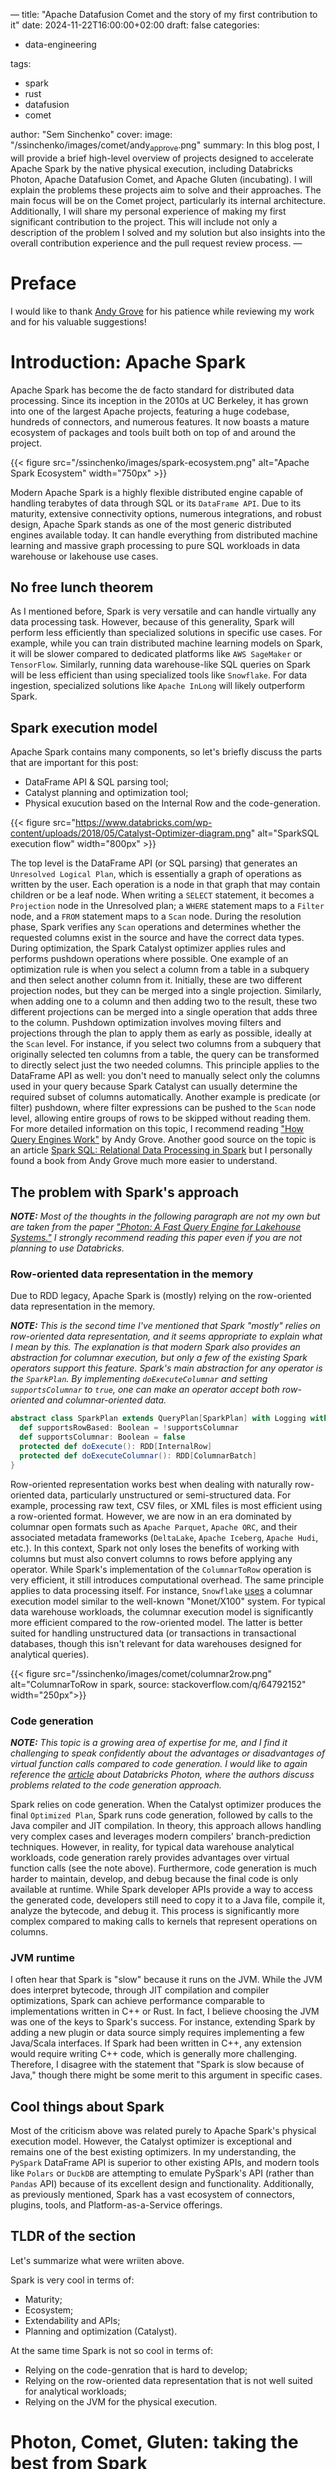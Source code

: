 ---
title: "Apache Datafusion Comet and the story of my first contribution to it"
date: 2024-11-22T16:00:00+02:00
draft: false
categories:
  - data-engineering
tags:
  - spark
  - rust
  - datafusion
  - comet
author: "Sem Sinchenko"
cover:
  image: "/ssinchenko/images/comet/andy_approve.png"
summary: In this blog post, I will provide a brief high-level overview of projects designed to accelerate Apache Spark by the native physical execution, including Databricks Photon, Apache Datafusion Comet, and Apache Gluten (incubating). I will explain the problems these projects aim to solve and their approaches. The main focus will be on the Comet project, particularly its internal architecture. Additionally, I will share my personal experience of making my first significant contribution to the project. This will include not only a description of the problem I solved and my solution but also insights into the overall contribution experience and the pull request review process.
---

* Preface

I would like to thank [[https://github.com/andygrove][Andy Grove]] for his patience while reviewing my work and for his valuable suggestions!

* Introduction: Apache Spark

Apache Spark has become the de facto standard for distributed data processing. Since its inception in the 2010s at UC Berkeley, it has grown into one of the largest Apache projects, featuring a huge codebase, hundreds of connectors, and numerous features. It now boasts a mature ecosystem of packages and tools built both on top of and around the project.

{{< figure src="/ssinchenko/images/spark-ecosystem.png" alt="Apache Spark Ecosystem" width="750px" >}}

Modern Apache Spark is a highly flexible distributed engine capable of handling terabytes of data through SQL or its =DataFrame API=. Due to its maturity, extensive connectivity options, numerous integrations, and robust design, Apache Spark stands as one of the most generic distributed engines available today. It can handle everything from distributed machine learning and massive graph processing to pure SQL workloads in data warehouse or lakehouse use cases.

** No free lunch theorem

As I mentioned before, Spark is very versatile and can handle virtually any data processing task. However, because of this generality, Spark will perform less efficiently than specialized solutions in specific use cases. For example, while you can train distributed machine learning models on Spark, it will be slower compared to dedicated platforms like =AWS SageMaker= or =TensorFlow=. Similarly, running data warehouse-like SQL queries on Spark will be less efficient than using specialized tools like =Snowflake=. For data ingestion, specialized solutions like =Apache InLong= will likely outperform Spark.

** Spark execution model

Apache Spark contains many components, so let's briefly discuss the parts that are important for this post:

- DataFrame API & SQL parsing tool;
- Catalyst planning and optimization tool;
- Physical exucution based on the Internal Row and the code-generation.

{{< figure src="https://www.databricks.com/wp-content/uploads/2018/05/Catalyst-Optimizer-diagram.png" alt="SparkSQL execution flow" width="800px" >}}

The top level is the DataFrame API (or SQL parsing) that generates an =Unresolved Logical Plan=, which is essentially a graph of operations as written by the user. Each operation is a node in that graph that may contain children or be a leaf node. When writing a =SELECT= statement, it becomes a =Projection= node in the Unresolved plan; a =WHERE= statement maps to a =Filter= node, and a =FROM= statement maps to a =Scan= node. During the resolution phase, Spark verifies any =Scan= operations and determines whether the requested columns exist in the source and have the correct data types. During optimization, the Spark Catalyst optimizer applies rules and performs pushdown operations where possible. One example of an optimization rule is when you select a column from a table in a subquery and then select another column from it. Initially, these are two different projection nodes, but they can be merged into a single projection. Similarly, when adding one to a column and then adding two to the result, these two different projections can be merged into a single operation that adds three to the column. Pushdown optimization involves moving filters and projections through the plan to apply them as early as possible, ideally at the =Scan= level. For instance, if you select two columns from a subquery that originally selected ten columns from a table, the query can be transformed to directly select just the two needed columns. This principle applies to the DataFrame API as well: you don't need to manually select only the columns used in your query because Spark Catalyst can usually determine the required subset of columns automatically. Another example is predicate (or filter) pushdown, where filter expressions can be pushed to the =Scan= node level, allowing entire groups of rows to be skipped without reading them. For more detailed information on this topic, I recommend reading [[https://leanpub.com/how-query-engines-work]["How Query Engines Work"]] by Andy Grove. Another good source on the topic is an article [[https://dl.acm.org/doi/pdf/10.1145/2723372.2742797][Spark SQL: Relational Data Processing in Spark]] but I personally found a book from Andy Grove much more easier to understand.

** The problem with Spark's approach

*/NOTE:/* /Most of the thoughts in the following paragraph are not my own but are taken from the paper [[https://15721.courses.cs.cmu.edu/spring2023/papers/20-databricks/sigmod_photon.pdf]["Photon: A Fast Query Engine for Lakehouse Systems."]] I strongly recommend reading this paper even if you are not planning to use Databricks./

*** Row-oriented data representation in the memory

Due to RDD legacy, Apache Spark is (mostly) relying on the row-oriented data representation in the memory.

*/NOTE:/* /This is the second time I've mentioned that Spark "mostly" relies on row-oriented data representation, and it seems appropriate to explain what I mean by this. The explanation is that modern Spark also provides an abstraction for columnar execution, but only a few of the existing Spark operators support this feature. Spark's main abstraction for any operator is the =SparkPlan=. By implementing =doExecuteColumnar= and setting =supportsColumnar= to =true=, one can make an operator accept both row-oriented and columnar-oriented data./

#+begin_src scala
abstract class SparkPlan extends QueryPlan[SparkPlan] with Logging with Serializable {
  def supportsRowBased: Boolean = !supportsColumnar
  def supportsColumnar: Boolean = false
  protected def doExecute(): RDD[InternalRow]
  protected def doExecuteColumnar(): RDD[ColumnarBatch]
}
#+end_src

Row-oriented representation works best when dealing with naturally row-oriented data, particularly unstructured or semi-structured data. For example, processing raw text, CSV files, or XML files is most efficient using a row-oriented format. However, we are now in an era dominated by columnar open formats such as =Apache Parquet=, =Apache ORC=, and their associated metadata frameworks (=DeltaLake=, =Apache Iceberg=, =Apache Hudi=, etc.). In this context, Spark not only loses the benefits of working with columns but must also convert columns to rows before applying any operator. While Spark's implementation of the =ColumnarToRow= operation is very efficient, it still introduces computational overhead. The same principle applies to data processing itself. For instance, =Snowflake= [[https://dl.acm.org/doi/pdf/10.1145/2882903.2903741][uses]] a columnar execution model similar to the well-known "Monet/X100" system. For typical data warehouse workloads, the columnar execution model is significantly more efficient compared to the row-oriented model. The latter is better suited for handling unstructured data (or transactions in transactional databases, though this isn't relevant for data warehouses designed for analytical queries).

{{< figure src="/ssinchenko/images/comet/columnar2row.png" alt="ColumnarToRow in spark, source: stackoverflow.com/q/64792152" width="250px">}}

*** Code generation

/*NOTE:*/ /This topic is a growing area of expertise for me, and I find it challenging to speak confidently about the advantages or disadvantages of virtual function calls compared to code generation. I would like to again reference the [[https://15721.courses.cs.cmu.edu/spring2023/papers/20-databricks/sigmod_photon.pdf][article]] about Databricks Photon, where the authors discuss problems related to the code generation approach./

Spark relies on code generation. When the Catalyst optimizer produces the final =Optimized Plan=, Spark runs code generation, followed by calls to the Java compiler and JIT compilation. In theory, this approach allows handling very complex cases and leverages modern compilers' branch-prediction techniques. However, in reality, for typical data warehouse analytical workloads, code generation rarely provides advantages over virtual function calls (see the note above). Furthermore, code generation is much harder to maintain, develop, and debug because the final code is only available at runtime. While Spark developer APIs provide a way to access the generated code, developers still need to copy it to a Java file, compile it, analyze the bytecode, and debug it. This process is significantly more complex compared to making calls to kernels that represent operations on columns.

*** JVM runtime

I often hear that Spark is "slow" because it runs on the JVM. While the JVM does interpret bytecode, through JIT compilation and compiler optimizations, Spark can achieve performance comparable to implementations written in C++ or Rust. In fact, I believe choosing the JVM was one of the keys to Spark's success. For instance, extending Spark by adding a new plugin or data source simply requires implementing a few Java/Scala interfaces. If Spark had been written in C++, any extension would require writing C++ code, which is generally more challenging. Therefore, I disagree with the statement that "Spark is slow because of Java," though there might be some merit to this argument in specific cases.

** Cool things about Spark

Most of the criticism above was related purely to Apache Spark's physical execution model. However, the Catalyst optimizer is exceptional and remains one of the best existing optimizers. In my understanding, the =PySpark= DataFrame API is superior to other existing APIs, and modern tools like =Polars= or =DuckDB= are attempting to emulate PySpark's API (rather than =Pandas= API) because of its excellent design and functionality. Additionally, as previously mentioned, Spark has a vast ecosystem of connectors, plugins, tools, and Platform-as-a-Service offerings.

** TLDR of the section

Let's summarize what were wriiten above.

Spark is very cool in terms of:

- Maturity;
- Ecosystem;
- Extendability and APIs;
- Planning and optimization (Catalyst).

At the same time Spark is not so cool in terms of:

- Relying on the code-genration that is hard to develop;
- Relying on the row-oriented data representation that is not well suited for analytical workloads;
- Relying on the JVM for the physical execution.

* Photon, Comet, Gluten: taking the best from Spark

Based on the previous section, one can already envision a potential solution: we can take an optimized plan from Spark's Catalyst optimizer and replace the row-oriented JVM physical execution with columnar execution implemented in a language that compiles to native code!

In this case, users can continue to rely on the same PySpark API and connectors while enjoying all the benefits of working with columnar data (=SIMD=, advantages of columnar table formats, columnar shuffle, and so forth). This approach only requires adding a thin layer on top of the existing extensive Spark codebase. Best of all, no changes to the end user's code are required!

** A brief overview of the Gluten and Photon

*** Apache Gluten (incubating)

An attempt to create a multi-backend Spark plugin. Possible backends include VeloxDB, ClickHouse, and Apache Arrow, among others. In this case, after optimization, the optimized plan is translated from Spark's list of operators to the corresponding list of Velox or ClickHouse operators.

{{< figure src="https://user-images.githubusercontent.com/47296334/199617207-1140698a-4d53-462d-9bc7-303d14be060b.png" alt="Apaceh Gluten architecture" width="750px" >}}

When a Spark operator cannot be translated to a native one, the system falls back to Spark's JVM execution. This fallback mechanism allows support for features like Spark UDFs and some rarely used operators that no one wants to rewrite into native code. A controversal feature of the Apache Gluten is that it allows fallback to spark and switching back to the native execution in any place of the computational plan. I believe that in some cases it may give an advantage but I also agreed with Databricks developers that explicitly mentioned why they did not implement something like this in their Photon engine:

#+begin_quote
/The last node in a Photon plan is a “transition”node. Unlike the adapter node, the transition node must pivot columnar data to row data so the rowwise legacy Spark SQL engine can operate over it. Since Apache Spark’s scan always produces columnar data when reading columnar formats, we note that one such pivot is required even without Photon. Since we only convert plans to Photon starting at the scan node, adding a single pivot on top of a Photon plan does not cause regressions vs. Spark (both the Spark plan and Photon plan each have a single pivot). However, if we were to eagerly convert arbitrary parts of the plan to use Photon, we could have an arbitrary number of pivots, which could lead to regressions. Today, we elect to be conservative and choose not to do this. In the future, we may investigate weighing the tradeoff of the speedup Photon would provide vs. the slowdown caused by adding an additional columnto-row pivot./
#+end_quote

Based on the benchmarks provided by the Gluten core team, it shows a performance advantage of approximately 2x compared to the standard Spark runtime. As I can understand, Apache Gluten (incubating) is an engine behind the =Microsft Fabric= service (Spark PaaS from MS Azure).

*** Databricks Photon

Databricks, the company founded by Spark's original creators, has made an attempt to improve Spark's performance for data warehouse-like use cases. In my opinion, Photon is the most production-ready among all native runtimes for Spark. However, it is a proprietary solution available exclusively within the Databricks Data and AI platform.

{{< figure src="/ssinchenko/images/photon.png" alt="Databricks Photon Architecture" width="750px" >}}

This runtime is written from scratch in C++. I was able to test it because I work for a company that is a Databricks customer. In my experience, Photon can provide up to 3x speed improvement and is particularly efficient when combined with Delta Lake (a metadata layer built on top of Apache Parquet, created and maintained by Databricks).

** Apache Datafusion Comet

*** Apache Datafusion

Before we discuss Comet itself, I need to mention the upstream [[https://datafusion.apache.org/][Datafusion]] project. It is a Rust-based tool focused on creating an embeddable query engine that uses Apache Arrow as its internal memory model. Currently, it is the [[https://datafusion.apache.org/blog/2024/11/18/datafusion-fastest-single-node-parquet-clickbench/][fastest]] among all existing engines for single-node Parquet processing.

While Datafusion itself is not a query engine for end users, it is a solid foundation for building tools. For example, datafusion is the engine behind =InfluxDB=, =Databend=, =ROAPI=, =GreptimeDB= and [[https://datafusion.apache.org/user-guide/introduction.html#known-users][many others]].

Under the hood Datafusion provides a set of columnar operators, query optimizer and integrtion with data sources.

*** Datafusion Comet

DataFusion Comet is a project that aims to implement something conceptually similar to Databricks Photon, but using DataFusion as the physical execution layer.

{{< figure src="https://datafusion.apache.org/comet/_images/comet-overview.png" alt="Apache Datafusion Comet architecture" width="750px" >}}

Comet works through =org.apache.spark.api.plugin.SparkPlugin=:

#+begin_src scala
class CometPlugin extends SparkPlugin with Logging {
  override def driverPlugin(): DriverPlugin = new CometDriverPlugin

  override def executorPlugin(): ExecutorPlugin = null
}
#+end_src

**** A set of columnar operators

The Comet plan is extending Spark Plan: =trait CometPlan extends SparkPlan=. On top of that there is a =CometExec= that implements =SparkPlan= but always with a =supportsColumnar= equal to =true=:

#+begin_src scala
abstract class CometExec extends CometPlan {
  def originalPlan: SparkPlan

  override def supportsColumnar: Boolean = true

  override def output: Seq[Attribute] = originalPlan.output

  override def doExecute(): RDD[InternalRow] =
    ColumnarToRowExec(this).doExecute()

  override def executeCollect(): Array[InternalRow] =
    ColumnarToRowExec(this).executeCollect()

  override def outputOrdering: Seq[SortOrder] = originalPlan.outputOrdering

  override def outputPartitioning: Partitioning = originalPlan.outputPartitioning

  def executeColumnarCollectIterator(): (Long, Iterator[ColumnarBatch]) = {
    val countsAndBytes = CometExec.getByteArrayRdd(this).collect()
    val total = countsAndBytes.map(_._1).sum
    val rows = countsAndBytes.iterator
      .flatMap(countAndBytes =>
        CometExec.decodeBatches(countAndBytes._2, this.getClass.getSimpleName))
    (total, rows)
  }

  protected def setSubqueries(planId: Long, sparkPlan: SparkPlan): Unit = {
    sparkPlan.children.foreach(setSubqueries(planId, _))

    sparkPlan.expressions.foreach {
      _.collect { case sub: ScalarSubquery =>
        CometScalarSubquery.setSubquery(planId, sub)
      }
    }
  }

  protected def cleanSubqueries(planId: Long, sparkPlan: SparkPlan): Unit = {
    sparkPlan.children.foreach(cleanSubqueries(planId, _))

    sparkPlan.expressions.foreach {
      _.collect { case sub: ScalarSubquery =>
        CometScalarSubquery.removeSubquery(planId, sub)
      }
    }
  }
}
#+end_src

**** Columnar shuffle

Comet provides a columnar shuffle as a replacement of the spark itself shuffle mechanics: =class CometShuffleManager(conf: SparkConf) extends ShuffleManager with Logging=; that allows to translate not only spark expressions (scalar, binary, ternary, etc.) but also such operations like =JOIN= or =GROUP BY=!

**** Protobuf messages

Under the hood, Comet takes a Spark plan and attempts to translate expressions into Datafusion operators where possible. It includes an additional compatibility layer that handles corner cases where Spark results differ from Datafusion. For all supported operators, Comet maintains corresponded =protobuf= [[https://github.com/apache/datafusion-comet/blob/main/native/proto/src/proto/expr.proto][messages]]:

#+begin_src protobuf
message Expr {
  oneof expr_struct {
    Literal literal = 2;
    BoundReference bound = 3;
    MathExpr add = 4;
    MathExpr subtract = 5;
    MathExpr multiply = 6;
    MathExpr divide = 7;
    Cast cast = 8;
    BinaryExpr eq = 9;
    BinaryExpr neq = 10;
    ...
    BinaryExpr array_append = 58;
    ArrayInsert array_insert = 59;
  }
}
#+end_src

{{< figure src="/ssinchenko/images/comet/protobuf-serde.svg" alt="Using of protobuf inside Comet" width="750px" >}}

And in the runtime it looks like this:

#+begin_src scala
def exprToProtoInternal(expr: Expression, inputs: Seq[Attribute]): Option[Expr] = {
  ...
  expr match {
        case a @ Alias(_, _) =>
          val r = exprToProtoInternal(a.child, inputs)
          if (r.isEmpty) {
            withInfo(expr, a.child)
          }

        case cast @ Cast(_: Literal, dataType, _, _) =>
          // This can happen after promoting decimal precisions
          val value = cast.eval()
          exprToProtoInternal(Literal(value, dataType), inputs)

        case UnaryExpression(child) if expr.prettyName == "trycast" =>
          val timeZoneId = SQLConf.get.sessionLocalTimeZone
          handleCast(child, inputs, expr.dataType, Some(timeZoneId), CometEvalMode.TRY)

        case c @ Cast(child, dt, timeZoneId, _) =>
          handleCast(child, inputs, dt, timeZoneId, evalMode(c))

        case add @ Add(left, right, _) if supportedDataType(left.dataType) =>
          createMathExpression(
            left,
            right,
            inputs,
            add.dataType,
            getFailOnError(add),
            (builder, mathExpr) => builder.setAdd(mathExpr))
        ...
    }
}
#+end_src

Using =protobuf= in this case provides a single location where all messages are defined and allows us to use code generation with =protoc= to automatically create serializable Java classes and deserializable Rust structs!

**** Fallback mechanics

Similar to Photon and Gluten, Comet has a fallback mechanism: if it cannot translate the entire plan to native code, it will translate as much as possible. After that, it applies =ColumnarToRow= (using Comet's own implementation that leverages Apache Arrow) and execution continues using the Spark JVM engine. Comet follows the same policy as Photon and does not switch back to native execution after fallback due to the overhead costs associated with columnar-to-row and row-to-columnar translations.

{{< figure src="/ssinchenko/images/comet/comet-fallback.svg" alt="Fallback mechanics in Comet" width="750px" >}}

**** Performance

On the TPC-H Comet provides about x2-4 speedup over Spark:

{{< figure src="https://raw.githubusercontent.com/apache/datafusion-comet/refs/heads/main/docs/source/_static/images/benchmark-results/0.4.0/tpch_queries_compare.png" alt="Comet becnhmark" width="750px" >}}

On my own benchmarks in the task of wide aggregations (feature engineering for ML cases) speedup was about x3-x5.

* A small step for the open-source but a huge step for myself

Let's conclude the introduction, which is primarily a compilation of information from scientific publications, documentation, and project source code, and move directly to my own contribution to Comet!

I'm a data engineer who has spent most of my career working with Apache Spark, giving me some understanding of its internal workings. I'm also familiar with Spark's source code, as it's common to dive into the source when documentation alone isn't sufficient to solve complex problems. I have experience with Scala and JVM development, having contributed to various Java/Scala projects and even created [[https://github.com/mrpowers-io/tsumugi-spark][my own]], such as a Spark Connect plugin for the AWS Deequ library. In the same time, like many developers worldwide, I'm very interested in Rust development. Given this background, Comet seems like the perfect project for me. It offers me an opportunity to use my experience and bring some value to the open-source community while learning Rust and Arrow from industry experts. It's worth noting that Andy Grove, a core developer in Apache Datafusion Comet, is also the original creator of =arrow-rs=.

** An issue

Currently, the support for complex data structures like Array, Map, or Struct is limited in the Comet projects. This is understandable, as the core developers prioritize supporting TPC-H queries (data warehouse-like workloads) where nested structures are rarely used. There is an [[https://github.com/apache/datafusion-comet/issues/1042][epic]] marked with "help wanted" regarding the addition of Spark's expressions/operators for complex structures, such as arrays, to Comet. Some of these operators, like =array_append=, are already supported in Datafusion and the only missing part is a replacing rule in Comet plugin. However, others, such as =array_insert=, are not supported and need to be implemented from scratch in Comet using Datafusion's abstractions.

I decided to go straight to the "hard-mode" and chose one that should be written from scratch: =array_insert=.

** Spark's implementation

To be honest, I never imagined that implementing such seemingly trivial logic as inserting a value into an array would be so complex. Only after examining the implementation in Apache Spark did I realize the number of different corner cases that needed to be considered. For example: How should negative indices be processed? What happens if the array itself is null? What should occur when the position value is greater than the array's length? Or how should we handle cases where the absolute value of a negative index exceeds the array's length?

Spark [[https://github.com/apache/spark/blob/branch-3.5/sql/catalyst/src/main/scala/org/apache/spark/sql/catalyst/expressions/collectionOperations.scala#L4713][implementation]]:

#+begin_src scala
  override def nullSafeEval(arr: Any, pos: Any, item: Any): Any = {
    val baseArr = arr.asInstanceOf[ArrayData]
    if (positivePos.isDefined) {
      val newArrayLength = math.max(baseArr.numElements() + 1, positivePos.get)

      if (newArrayLength > ByteArrayMethods.MAX_ROUNDED_ARRAY_LENGTH) {
        throw QueryExecutionErrors.concatArraysWithElementsExceedLimitError(newArrayLength)
      }

      val newArray = new Array[Any](newArrayLength)

      val posInt = positivePos.get - 1
      baseArr.foreach(elementType, (i, v) => {
        if (i >= posInt) {
          newArray(i + 1) = v
        } else {
          newArray(i) = v
        }
      })

      newArray(posInt) = item

      new GenericArrayData(newArray)
    } else {
      var posInt = pos.asInstanceOf[Int]
      if (posInt == 0) {
        throw QueryExecutionErrors.invalidIndexOfZeroError(getContextOrNull())
      }

      val newPosExtendsArrayLeft = (posInt < 0) && (-posInt > baseArr.numElements())

      if (newPosExtendsArrayLeft) {
        val baseOffset = if (legacyNegativeIndex) 1 else 0
        // special case- if the new position is negative but larger than the current array size
        // place the new item at start of array, place the current array contents at the end
        // and fill the newly created array elements inbetween with a null

        val newArrayLength = -posInt + baseOffset

        if (newArrayLength > ByteArrayMethods.MAX_ROUNDED_ARRAY_LENGTH) {
          throw QueryExecutionErrors.concatArraysWithElementsExceedLimitError(newArrayLength)
        }

        val newArray = new Array[Any](newArrayLength)

        baseArr.foreach(elementType, (i, v) => {
          // current position, offset by new item + new null array elements
          val elementPosition = i + baseOffset + math.abs(posInt + baseArr.numElements())
          newArray(elementPosition) = v
        })

        newArray(0) = item

        new GenericArrayData(newArray)
      } else {
        if (posInt < 0) {
          posInt = posInt + baseArr.numElements() + (if (legacyNegativeIndex) 0 else 1)
        } else if (posInt > 0) {
          posInt = posInt - 1
        }

        val newArrayLength = math.max(baseArr.numElements() + 1, posInt + 1)

        if (newArrayLength > ByteArrayMethods.MAX_ROUNDED_ARRAY_LENGTH) {
          throw QueryExecutionErrors.concatArraysWithElementsExceedLimitError(newArrayLength)
        }

        val newArray = new Array[Any](newArrayLength)

        baseArr.foreach(elementType, (i, v) => {
          if (i >= posInt) {
            newArray(i + 1) = v
          } else {
            newArray(i) = v
          }
        })

        newArray(posInt) = item

        new GenericArrayData(newArray)
      }
    }
  }
#+end_src

Only a pure logic of the insertion is about 100 lines of Scala code!

** My contribution

*** Protobuf messages and scala-part

The first step was to define the protobuf message and write an additional case for it in Comet's =exprToProtoInternal= function:

#+begin_src protobuf
message ArrayInsert {
  Expr src_array_expr = 1;
  Expr pos_expr = 2;
  Expr item_expr = 3;
  bool legacy_negative_index = 4;
}
#+end_src

#+begin_src scala
case expr if expr.prettyName == "array_insert" =>
  val srcExprProto = exprToProto(expr.children(0), inputs, binding)
  val posExprProto = exprToProto(expr.children(1), inputs, binding)
  val itemExprProto = exprToProto(expr.children(2), inputs, binding)
  val legacyNegativeIndex =
    SQLConf.get.getConfString("spark.sql.legacy.negativeIndexInArrayInsert").toBoolean
  if (srcExprProto.isDefined && posExprProto.isDefined && itemExprProto.isDefined) {
    val arrayInsertBuilder = ExprOuterClass.ArrayInsert
      .newBuilder()
      .setSrcArrayExpr(srcExprProto.get)
      .setPosExpr(posExprProto.get)
      .setItemExpr(itemExprProto.get)
      .setLegacyNegativeIndex(legacyNegativeIndex)

    Some(
      ExprOuterClass.Expr
        .newBuilder()
        .setArrayInsert(arrayInsertBuilder)
        .build())
  } else {
  // boring fallback logic is here
  }
#+end_src

*/NOTE:/* /It is interesting that even new functionality added to Spark 3.4 already has its own "legacy mode." I can imagine how challenging it is to maintain Spark: while you can change literally anything, you must first introduce legacy flags before modifying any existing logic!/

*** Create a Datafusion PhysicalExpr for ArrayInsert

The first step was to define a top-level struct that takes all the information from the proto-message and constructs its own state based on this information:

#+begin_src rust
#[derive(Debug, Hash)]
pub struct ArrayInsert {
    src_array_expr: Arc<dyn PhysicalExpr>,
    pos_expr: Arc<dyn PhysicalExpr>,
    item_expr: Arc<dyn PhysicalExpr>,
    legacy_negative_index: bool,
}

impl ArrayInsert {
    pub fn new(
        src_array_expr: Arc<dyn PhysicalExpr>,
        pos_expr: Arc<dyn PhysicalExpr>,
        item_expr: Arc<dyn PhysicalExpr>,
        legacy_negative_index: bool,
    ) -> Self {
        Self {
            src_array_expr,
            pos_expr,
            item_expr,
            legacy_negative_index,
        }
    }
}
#+end_src

To create a Datafusion expression, at minimum the following traits need to be implemented for the defined struct:
- =PhysicalExpr=
- =Display=
- =PartialEq=

#+begin_src rust
impl PhysicalExpr for ArrayInsert {
    fn as_any(&self) -> &dyn Any {
        self
    }

    fn data_type(&self, input_schema: &Schema) -> DataFusionResult<DataType> {
      // Datatype checking logic is here
    }

    fn nullable(&self, input_schema: &Schema) -> DataFusionResult<bool> {
        self.src_array_expr.nullable(input_schema)
    }

    fn evaluate(&self, batch: &RecordBatch) -> DataFusionResult<ColumnarValue> {
      // Implementation is here
    }

    fn children(&self) -> Vec<&Arc<dyn PhysicalExpr>> {
        vec![&self.src_array_expr, &self.pos_expr, &self.item_expr]
    }

    fn with_new_children(
        self: Arc<Self>,
        children: Vec<Arc<dyn PhysicalExpr>>,
    ) -> DataFusionResult<Arc<dyn PhysicalExpr>> {
      // Not important code is here
    }

    fn dyn_hash(&self, _state: &mut dyn Hasher) {
      // Not important code is here
    }
}

impl Display for ArrayInsert {
    fn fmt(&self, f: &mut Formatter<'_>) -> std::fmt::Result {
        write!(
            f,
            "ArrayInsert [array: {:?}, pos: {:?}, item: {:?}]",
            self.src_array_expr, self.pos_expr, self.item_expr
        )
    }
}

impl PartialEq<dyn Any> for ArrayInsert {
    fn eq(&self, other: &dyn Any) -> bool {
        down_cast_any_ref(other)
            .downcast_ref::<Self>()
            .map(|x| {
                self.src_array_expr.eq(&x.src_array_expr)
                    && self.pos_expr.eq(&x.pos_expr)
                    && self.item_expr.eq(&x.item_expr)
                    && self.legacy_negative_index.eq(&x.legacy_negative_index)
            })
            .unwrap_or(false)
    }
}
#+end_src

*** Parsing the message in the native planning

On the native part the first step is to add a rule for the kind of messages I defined:

#+begin_src rust
ExprStruct::ArrayInsert(expr) => {
    let src_array_expr = self.create_expr(
        expr.src_array_expr.as_ref().unwrap(),
        Arc::clone(&input_schema),
    )?;
    let pos_expr =
        self.create_expr(expr.pos_expr.as_ref().unwrap(), Arc::clone(&input_schema))?;
    let item_expr =
        self.create_expr(expr.item_expr.as_ref().unwrap(), Arc::clone(&input_schema))?;
    Ok(Arc::new(ArrayInsert::new(
        src_array_expr,
        pos_expr,
        item_expr,
        expr.legacy_negative_index,
    )))
}
#+end_src

This part was the easiest one from all of my work.

*** The hardest part: implementation of the logic

*/NOTE:/* /My implementation is partially based on the array_append implementation in Datafusion, which is distributed under the same Apache 2.0 license./

Following the pattern established in other parts of Comet's codebase, I decided to implement the logic in a separate small function rather than within the body of =PhysicalExpr=. Throughout my development process, this decision proved beneficial, as it allowed me to easily debug my work using =rust-gdb= and simple tests for corner cases. In contrast, debugging the logic within =PhysicalExpr= would have been significantly more challenoging.

Unlike Spark, Apache Arrow (which underlies DataFusion) has two distinct List implementations: =List= for =integer= (=i32=) indices and =LargeList= for =long= (=i64=) indices. Whether Comet should support LargeList remains an open question, since Spark's maximum array length is limited to =java.lang.Integer.MAX_VALUE - 15=, which aligns with the =List= implementation rather than =LargeList=. However, this presents an interesting topic for future research and contribution, which is why my current =array_insert= implementation is generic in terms of supported arrays.

#+begin_src rust
fn array_insert<O: OffsetSizeTrait>(
    list_array: &GenericListArray<O>,
    items_array: &ArrayRef,
    pos_array: &ArrayRef,
    legacy_mode: bool,
) -> DataFusionResult<ColumnarValue> {}
#+end_src

**** Arrays in Apache Arrow

In Apache Arrow arrays are represented in the following way (information from the [[https://arrow.apache.org/rust/arrow_array/array/struct.GenericListArray.html][documentaion]]):

#+begin_src
                               ┌ ─ ─ ─ ─ ─ ─ ─ ─ ─ ─ ─ ─ ─ ─ ─ ─ ─ ─ ─ ─ ─
                                                       ┌ ─ ─ ─ ─ ─ ─ ┐    │
 ┌─────────────┐  ┌───────┐    │     ┌───┐   ┌───┐       ┌───┐ ┌───┐
 │   [A,B,C]   │  │ (0,3) │          │ 1 │   │ 0 │     │ │ 1 │ │ A │ │ 0  │
 ├─────────────┤  ├───────┤    │     ├───┤   ├───┤       ├───┤ ├───┤
 │      []     │  │ (3,3) │          │ 1 │   │ 3 │     │ │ 1 │ │ B │ │ 1  │
 ├─────────────┤  ├───────┤    │     ├───┤   ├───┤       ├───┤ ├───┤
 │    NULL     │  │ (3,4) │          │ 0 │   │ 3 │     │ │ 1 │ │ C │ │ 2  │
 ├─────────────┤  ├───────┤    │     ├───┤   ├───┤       ├───┤ ├───┤
 │     [D]     │  │ (4,5) │          │ 1 │   │ 4 │     │ │ ? │ │ ? │ │ 3  │
 ├─────────────┤  ├───────┤    │     ├───┤   ├───┤       ├───┤ ├───┤
 │  [NULL, F]  │  │ (5,7) │          │ 1 │   │ 5 │     │ │ 1 │ │ D │ │ 4  │
 └─────────────┘  └───────┘    │     └───┘   ├───┤       ├───┤ ├───┤
                                             │ 7 │     │ │ 0 │ │ ? │ │ 5  │
                               │  Validity   └───┘       ├───┤ ├───┤
    Logical       Logical         (nulls)   Offsets    │ │ 1 │ │ F │ │ 6  │
     Values       Offsets      │                         └───┘ └───┘
                                                       │    Values   │    │
                (offsets[i],   │   ListArray               (Array)
               offsets[i+1])                           └ ─ ─ ─ ─ ─ ─ ┘    │
                               └ ─ ─ ─ ─ ─ ─ ─ ─ ─ ─ ─ ─ ─ ─ ─ ─ ─ ─ ─ ─ ─
#+end_src

As we can observe, an Arrow =array= (or =List=) is composed of three components: an offsets vector, a values vector, and a nulls vector. The values vector is implemented using an Arrow =Buffer= object, which represents a continuous region of memory. The offsets are used to determine which elements correspond to specific indices in the logical array.

{{< figure src="/ssinchenko/images/comet/arrow-array.svg" alt="Apache Arrow Array" width="750px" >}}

**** Actual implementation

Since I already have the original array and the values to insert, I can create a mutable ArrayBuilder object for new =values=, as well as mutable structures for the new =offsets= and =nulls= objects.

#+begin_src rust
let values = list_array.values();
let offsets = list_array.offsets();
let values_data = values.to_data();
let item_data = items_array.to_data();
let new_capacity = Capacities::Array(values_data.len() + item_data.len());

let mut mutable_values =
    MutableArrayData::with_capacities(vec![&values_data, &item_data], true, new_capacity);

let mut new_offsets = vec![O::usize_as(0)];
let mut new_nulls = Vec::<bool>::with_capacity(list_array.len());
#+end_src

After that, I can iterate over the old offsets and construct a new array value. I will demonstrate only the simplest case where the index to insert is in the middle of the old array. Other cases for negative or large indices are handled similarly, just with a bit more complexity regarding offsets and null values.

#+begin_src rust
for (row_index, offset_window) in offsets.windows(2).enumerate() {
    let pos = pos_data.values()[row_index];
    let start = offset_window[0].as_usize();
    let end = offset_window[1].as_usize();
    let is_item_null = items_array.is_null(row_index);

    ...
    let new_array_len = std::cmp::max(end - start + 1, corrected_pos);
    if (start + corrected_pos) <= end {
        mutable_values.extend(0, start, start + corrected_pos);
        mutable_values.extend(1, row_index, row_index + 1);
        mutable_values.extend(0, start + corrected_pos, end);
        new_offsets.push(new_offsets[row_index] + O::usize_as(new_array_len));
    } else {
        ...
    }
#+end_src

While it may seem unremarkable, I spent about a week just learning how to work with arrays in arrow-rs. My feelings about that library evolved from "why do people love it so much?" to "wow, how beautiful it is!" At this point, I truly believe the Arrow project is not just code, but a piece of art!

*** Testing

As primarily a Python developer, I started by defining minimal, simple tests for the native component to address recurring errors like "attempt to subtract with overflow". In Python, I rarely use debugging tools since it's much easier to halt interpretation (for example, in =IPython=) and analyze the program state - similar to Lisp's REPL-driven development from the 1980s. However, with Rust, this approach isn't possible. Instead, I used =rust-gdb= for debugging. To my surprise, I found the tool to be remarkably user-friendly and intuitive!


My workflow:

#+begin_src sh
cargo test test_array_insert --no-run
   Compiling datafusion-comet-spark-expr v0.5.0 (/var/home/sem/github/datafusion-comet/native/spark-expr)
   Compiling datafusion-comet v0.5.0 (/var/home/sem/github/datafusion-comet/native/core)
    Finished `test` profile [unoptimized + debuginfo] target(s) in 18.26s
  Executable unittests src/lib.rs (target/debug/deps/comet-db43523bbc882879)
  Executable unittests src/lib.rs (target/debug/deps/datafusion_comet_proto-0a7e2f643944299d)
  Executable unittests src/lib.rs (target/debug/deps/datafusion_comet_spark_expr-0454198feed9fe39)

rust-gdb target/debug/deps/datafusion_comet_spark_expr-0454198feed9fe39
#+end_src

After entering =rust-gdb=, you can debug your Rust program. For example, typing =b list.rs:621= will create a breakpoint on line 621 of the file =list.rs=. Typing =run= will execute the binary until it reaches the next breakpoint. At the breakpoint, you can use the =print= command to view the values of various variables. I strongly recommend anyone interested in Rust to try =rust-gdb=!

The next step was to define end2end tests of the Comet+Spark:

#+begin_src scala
test("ArrayInsert") {
  assume(isSpark34Plus)
  Seq(true, false).foreach(dictionaryEnabled =>
    withTempDir { dir =>
      val path = new Path(dir.toURI.toString, "test.parquet")
      makeParquetFileAllTypes(path, dictionaryEnabled, 10000)
      val df = spark.read
        .parquet(path.toString)
        .withColumn("arr", array(col("_4"), lit(null), col("_4")))
        .withColumn("arrInsertResult", expr("array_insert(arr, 1, 1)"))
        .withColumn("arrInsertNegativeIndexResult", expr("array_insert(arr, -1, 1)"))
        .withColumn("arrPosGreaterThanSize", expr("array_insert(arr, 8, 1)"))
        .withColumn("arrNegPosGreaterThanSize", expr("array_insert(arr, -8, 1)"))
        .withColumn("arrInsertNone", expr("array_insert(arr, 1, null)"))
      checkSparkAnswerAndOperator(df.select("arrInsertResult"))
      checkSparkAnswerAndOperator(df.select("arrInsertNegativeIndexResult"))
      checkSparkAnswerAndOperator(df.select("arrPosGreaterThanSize"))
      checkSparkAnswerAndOperator(df.select("arrNegPosGreaterThanSize"))
      checkSparkAnswerAndOperator(df.select("arrInsertNone"))
    })
}
#+end_src

** Review process

I'm somewhat familiar with how challenging it can be to contribute to high-profile projects like Apache Comet. For instance, my pull request to Apache Spark was ultimately rejected after approximately six months and multiple rounds of reviews that consisted mainly of "fix that" and "fix it" comments (ultimately concluding with "we do not need this feature"). I'm not trying to criticize anyone - I completely understand that while I was attempting to learn and improve my skills, the core developers were focused on their essential work and had limited time available for mentoring contributors.

{{< figure src="/ssinchenko/images/linus.jpg" alt="Happy Linus" width="350px" >}}

I was really surprised to receive a review of my initially broken and imperfect PR from a "rock star" Andy Grove less than a week after submitting it! I have no idea how he manages to accomplish so many things while patiently reviewing PRs from people like me. This immediately raised the project's rating by +500 points in my personal evaluation! Thanks again for the patience, Andy! :D


* Conclusion

Someone might say, "Why write a long blog post about such a trivial contribution that people do every day?" However, for me, it was a significant challenge. Getting a desired "LGTM" from Andy felt like getting a celebrity's autograph (especially since I had just finished reading his book earlier this year). I'm very proud of this achievement, as I finally contributed something useful not just for myself, but for the entire open source community!

[[https://github.com/apache/datafusion-comet/pull/1073][Link to the PR]]

{{< figure src="/ssinchenko/images/comet/andy_approve.png" alt="LGTM" width="750px" >}}
